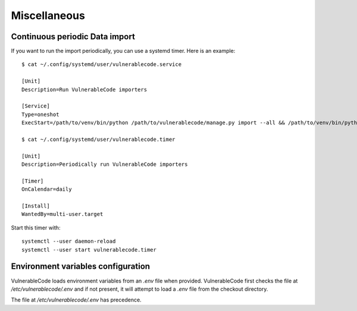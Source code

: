 .. _miscellaneous:

Miscellaneous
==============

Continuous periodic Data import
-------------------------------


If you want to run the import periodically, you can use a systemd timer.
Here is an example::

    $ cat ~/.config/systemd/user/vulnerablecode.service

    [Unit]
    Description=Run VulnerableCode importers

    [Service]
    Type=oneshot
    ExecStart=/path/to/venv/bin/python /path/to/vulnerablecode/manage.py import --all && /path/to/venv/bin/python /path/to/vulnerablecode/manage.py improve --all

    $ cat ~/.config/systemd/user/vulnerablecode.timer

    [Unit]
    Description=Periodically run VulnerableCode importers

    [Timer]
    OnCalendar=daily

    [Install]
    WantedBy=multi-user.target


Start this timer with::

    systemctl --user daemon-reload
    systemctl --user start vulnerablecode.timer



Environment variables configuration
--------------------------------------

VulnerableCode loads environment variables from an `.env` file when provided.
VulnerableCode first checks the file at `/etc/vulnerablecode/.env` and if not
present, it will attempt to load a `.env` file from the checkout directory.

The file at `/etc/vulnerablecode/.env` has precedence.
